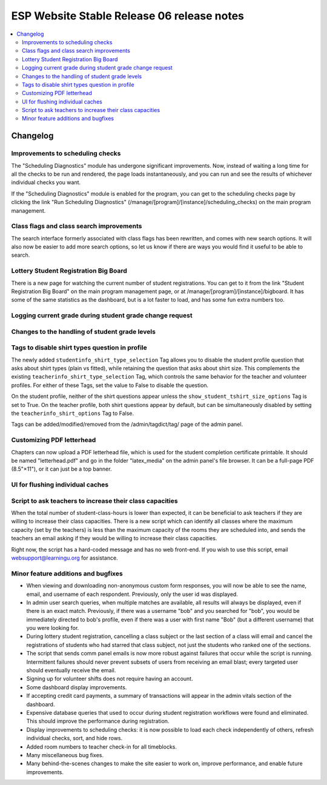 ============================================
 ESP Website Stable Release 06 release notes
============================================

.. contents:: :local:

Changelog
=========

Improvements to scheduling checks
~~~~~~~~~~~~~~~~~~~~~~~~~~~~~~~~~

The "Scheduling Diagnostics" module has undergone significant improvements.
Now, instead of waiting a long time for all the checks to be run and rendered,
the page loads instantaneously, and you can run and see the results of
whichever individual checks you want.

If the "Scheduling Diagnostics" module is enabled for the program, you can get
to the scheduling checks page by clicking the link "Run Scheduling Diagnostics"
(/manage/[program]/[instance]/scheduling_checks) on the main program
management.

Class flags and class search improvements
~~~~~~~~~~~~~~~~~~~~~~~~~~~~~~~~~~~~~~~~~

The search interface formerly associated with class flags has been rewritten,
and comes with new search options.  It will also now be easier to add more
search options, so let us know if there are ways you would find it useful to be
able to search. 

Lottery Student Registration Big Board
~~~~~~~~~~~~~~~~~~~~~~~~~~~~~~~~~~~~~~

There is a new page for watching the current number of student registrations.
You can get to it from the link "Student Registration Big Board" on the main
program management page, or at /manage/[program]/[instance]/bigboard.  It has
some of the same statistics as the dashboard, but is a lot faster to load, and
has some fun extra numbers too.

Logging current grade during student grade change request
~~~~~~~~~~~~~~~~~~~~~~~~~~~~~~~~~~~~~~~~~~~~~~~~~~~~~~~~~

Changes to the handling of student grade levels
~~~~~~~~~~~~~~~~~~~~~~~~~~~~~~~~~~~~~~~~~~~~~~~

Tags to disable shirt types question in profile
~~~~~~~~~~~~~~~~~~~~~~~~~~~~~~~~~~~~~~~~~~~~~~

The newly added ``studentinfo_shirt_type_selection`` Tag allows you to disable
the student profile question that asks about shirt types (plain vs fitted),
while retaining the question that asks about shirt size. This complements the
existing ``teacherinfo_shirt_type_selection`` Tag, which controls the same
behavior for the teacher and volunteer profiles. For either of these Tags, set
the value to False to disable the question.

On the student profile, neither of the shirt questions appear unless the
``show_student_tshirt_size_options`` Tag is set to True. On the teacher
profile, both shirt questions appear by default, but can be simultaneously
disabled by setting the ``teacherinfo_shirt_options`` Tag to False.

Tags can be added/modified/removed from the /admin/tagdict/tag/ page of the
admin panel.

Customizing PDF letterhead
~~~~~~~~~~~~~~~~~~~~~~~~~~

Chapters can now upload a PDF letterhead file, which is used for the student
completion certificate printable.  It should be named "letterhead.pdf" and go
in the folder "latex_media" on the admin panel's file browser.  It can be a
full-page PDF (8.5"×11"), or it can just be a top banner.

UI for flushing individual caches
~~~~~~~~~~~~~~~~~~~~~~~~~~~~~~~~~

Script to ask teachers to increase their class capacities
~~~~~~~~~~~~~~~~~~~~~~~~~~~~~~~~~~~~~~~~~~~~~~~~~~~~~~~~~

When the total number of student-class-hours is lower than expected, it can be
beneficial to ask teachers if they are willing to increase their class
capacities. There is a new script which can identify all classes where the
maximum capacity (set by the teachers) is less than the maximum capacity of the
rooms they are scheduled into, and sends the teachers an email asking if they
would be willing to increase their class capacities.

Right now, the script has a hard-coded message and has no web front-end. If you
wish to use this script, email websupport@learningu.org for assistance.

Minor feature additions and bugfixes
~~~~~~~~~~~~~~~~~~~~~~~~~~~~~~~~~~~~

- When viewing and downloading non-anonymous custom form responses,
  you will now be able to see the name, email, and username of each
  respondent. Previously, only the user id was displayed.

- In admin user search queries, when multiple matches are available,
  all results will always be displayed, even if there is an exact
  match. Previously, if there was a username "bob" and you searched
  for "bob", you would be immediately directed to bob's profile, even
  if there was a user with first name "Bob" (but a different
  username) that you were looking for.

- During lottery student registration, cancelling a class subject or
  the last section of a class will email and cancel the registrations
  of students who had starred that class subject, not just the
  students who ranked one of the sections.

- The script that sends comm panel emails is now more robust against failures
  that occur while the script is running. Intermittent failures should never
  prevent subsets of users from receiving an email blast; every targeted user
  should eventually receive the email.

- Signing up for volunteer shifts does not require having an account.

- Some dashboard display improvements.

- If accepting credit card payments, a summary of transactions will
  appear in the admin vitals section of the dashboard.

- Expensive database queries that used to occur during student
  registration workflows were found and eliminated. This should
  improve the performance during registration.

- Display improvements to scheduling checks: it is now possible to load each
  check independently of others, refresh individual checks, sort, and hide
  rows.

- Added room numbers to teacher check-in for all timeblocks.

- Many miscellaneous bug fixes.

- Many behind-the-scenes changes to make the site easier to work on, improve
  performance, and enable future improvements.
